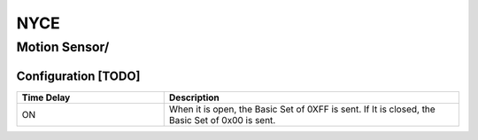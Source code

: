 NYCE 
===========

.. _nyce_motion_sensor:
.. _nyce_curtain_motion_sensor:

Motion Sensor/   
---------------

.. image:: ../../_static/images/zigbee/nyce_motion_sensor.jpg 
  :align: center


Configuration  [TODO]
~~~~~~~~~~~~~~~~~~~~~~

.. list-table:: 
   :widths: 15 30
   :header-rows: 1

   * - Time Delay 
     - Description
   * - ON 
     - When it is open, the Basic Set of 0XFF is sent. If It is closed, the Basic Set of 0x00 is sent.
 

